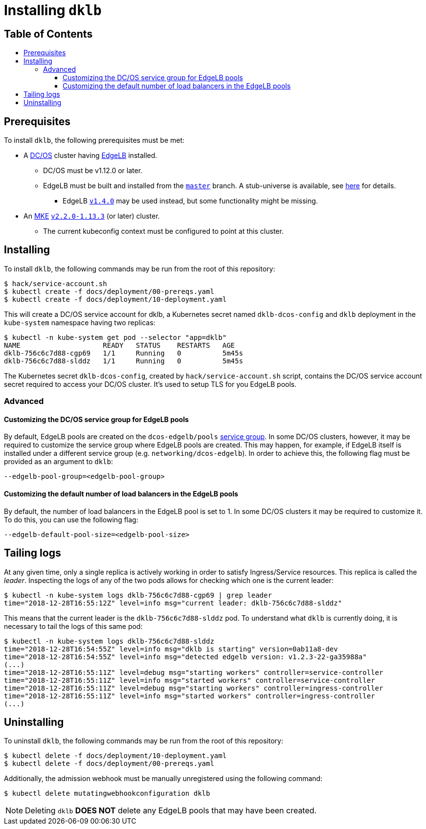 :sectnums:
:numbered:
:toc: macro
:toc-title:
:toclevels: 3
:numbered!:
ifdef::env-github[]
:tip-caption: :bulb:
:note-caption: :information_source:
:important-caption: :heavy_exclamation_mark:
:caution-caption: :fire:
:warning-caption: :warning:
endif::[]

= Installing `dklb`
:icons: font

[discrete]
== Table of Contents
toc::[]

== Prerequisites

To install `dklb`, the following prerequisites must be met:

* A https://dcos.io/[DC/OS] cluster having https://docs.mesosphere.com/services/edge-lb/[EdgeLB] installed.
** DC/OS must be v1.12.0 or later.
** EdgeLB must be built and installed from the https://github.com/mesosphere/dcos-edge-lb/tree/master[`master`] branch.
   A stub-universe is available, see https://github.com/mesosphere/dcos-edge-lb#stub-universe[here] for details.
*** EdgeLB https://docs.mesosphere.com/services/edge-lb/1.4/[`v1.4.0`] may be used instead, but some functionality might be missing.
* An https://mesosphere.com/product/kubernetes-engine/[MKE] https://docs.mesosphere.com/services/kubernetes/2.2.0-1.13.3/[`v2.2.0-1.13.3`] (or later) cluster.
** The current kubeconfig context must be configured to point at this cluster.

== Installing

To install `dklb`, the following commands may be run from the root of this repository:

[source,console]
----
$ hack/service-account.sh
$ kubectl create -f docs/deployment/00-prereqs.yaml
$ kubectl create -f docs/deployment/10-deployment.yaml
----

This will create a DC/OS service account for dklb, a Kubernetes secret named `dklb-dcos-config` and `dklb` deployment in the `kube-system` namespace having two replicas:

[source,console]
----
$ kubectl -n kube-system get pod --selector "app=dklb"
NAME                    READY   STATUS    RESTARTS   AGE
dklb-756c6c7d88-cgp69   1/1     Running   0          5m45s
dklb-756c6c7d88-slddz   1/1     Running   0          5m45s
----

The Kubernetes secret `dklb-dcos-config`, created by `hack/service-account.sh` script, contains the DC/OS service account secret required to access your DC/OS cluster. It's used to setup TLS for you EdgeLB pools.

=== Advanced

==== Customizing the DC/OS service group for EdgeLB pools

By default, EdgeLB pools are created on the `dcos-edgelb/pools` https://docs.mesosphere.com/1.12/security/ent/restrict-service-access/[service group].
In some DC/OS clusters, however, it may be required to customize the service group where EdgeLB pools are created.
This may happen, for example, if EdgeLB itself is installed under a different service group (e.g. `networking/dcos-edgelb`).
In order to achieve this, the following flag must be provided as an argument to `dklb`:

[source,text]
----
--edgelb-pool-group=<edgelb-pool-group>
----

==== Customizing the default number of load balancers in the EdgeLB pools

By default, the number of load balancers in the EdgeLB pool is set to 1. In some DC/OS clusters it may be required to customize it. To do this, you can use the following flag:

[source,text]
----
--edgelb-default-pool-size=<edgelb-pool-size>
----

== Tailing logs

At any given time, only a single replica is actively working in order to satisfy Ingress/Service resources.
This replica is called the _leader_.
Inspecting the logs of any of the two pods allows for checking which one is the current leader:

[source,console]
----
$ kubectl -n kube-system logs dklb-756c6c7d88-cgp69 | grep leader
time="2018-12-28T16:55:12Z" level=info msg="current leader: dklb-756c6c7d88-slddz"
----

This means that the current leader is the `dklb-756c6c7d88-slddz` pod.
To understand what `dklb` is currently doing, it is necessary to tail the logs of this same pod:

[source,console]
----
$ kubectl -n kube-system logs dklb-756c6c7d88-slddz
time="2018-12-28T16:54:55Z" level=info msg="dklb is starting" version=0ab11a8-dev
time="2018-12-28T16:54:55Z" level=info msg="detected edgelb version: v1.2.3-22-ga35988a"
(...)
time="2018-12-28T16:55:11Z" level=debug msg="starting workers" controller=service-controller
time="2018-12-28T16:55:11Z" level=info msg="started workers" controller=service-controller
time="2018-12-28T16:55:11Z" level=debug msg="starting workers" controller=ingress-controller
time="2018-12-28T16:55:11Z" level=info msg="started workers" controller=ingress-controller
(...)
----

== Uninstalling

To uninstall `dklb`, the following commands may be run from the root of this repository:

[source,console]
----
$ kubectl delete -f docs/deployment/10-deployment.yaml
$ kubectl delete -f docs/deployment/00-prereqs.yaml
----

Additionally, the admission webhook must be manually unregistered using the following command:

[source,console]
----
$ kubectl delete mutatingwebhookconfiguration dklb
----

NOTE: Deleting `dklb` **DOES NOT** delete any EdgeLB pools that may have been created.
